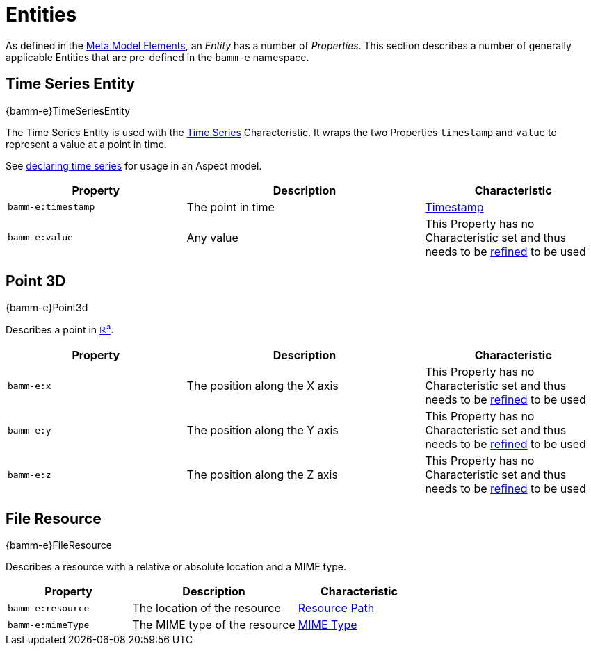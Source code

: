 ////
Copyright (c) 2020 Robert Bosch Manufacturing Solutions GmbH

See the AUTHORS file(s) distributed with this work for additional information regarding authorship.

This Source Code Form is subject to the terms of the Mozilla Public License, v. 2.0.
If a copy of the MPL was not distributed with this file, You can obtain one at https://mozilla.org/MPL/2.0/
SPDX-License-Identifier: MPL-2.0
////

:page-partial:

[[entities]]
= Entities

As defined in the xref:meta-model-elements.adoc#meta-model-elements[Meta Model Elements], an
_Entity_ has a number of _Properties_. This section describes a number of generally applicable
Entities that are pre-defined in the `bamm-e` namespace.

[[time-series-entity]]
== Time Series Entity
[.element-urn]
--
{bamm-e}TimeSeriesEntity
--

The Time Series Entity is used with the xref:characteristics.adoc#time-series-characteristic[Time
Series] Characteristic. It wraps the two Properties `timestamp` and `value` to represent a value at
a point in time.

See xref:modeling-guidelines.adoc#declaring-time-series[declaring time series] for usage in an Aspect model.

[width="100%", options="header", cols="30,40,30"]
|===
| Property | Description | Characteristic
| `bamm-e:timestamp` | The point in time | xref:characteristics.adoc#timestamp-characteristic[Timestamp]
| `bamm-e:value` | Any value | This Property has no Characteristic set and thus needs to be
  xref:modeling-guidelines.adoc#declaring-properties[refined] to be used
|===

[[point-3d]]
== Point 3D
[.element-urn]
--
{bamm-e}Point3d
--

Describes a point in https://en.wikipedia.org/wiki/Three-dimensional_space[ℝ³].

[width="100%", options="header", cols="30,40,30"]
|===
| Property | Description | Characteristic
| `bamm-e:x` | The position along the X axis | This Property has no Characteristic set and thus
  needs to be xref:modeling-guidelines.adoc#declaring-properties[refined] to be used
| `bamm-e:y` | The position along the Y axis | This Property has no Characteristic set and thus
  needs to be xref:modeling-guidelines.adoc#declaring-properties[refined] to be used
| `bamm-e:z` | The position along the Z axis | This Property has no Characteristic set and thus
  needs to be xref:modeling-guidelines.adoc#declaring-properties[refined] to be used
|===

[[file-resource-entity]]
== File Resource
[.element-urn]
--
{bamm-e}FileResource
--

Describes a resource with a relative or absolute location and a MIME type.

[width="100%", options="header", cols="30,40,30"]
|===
| Property | Description | Characteristic
| `bamm-e:resource` | The location of the resource |  xref:characteristics.adoc#resource-path-characteristic[Resource Path]
| `bamm-e:mimeType` | The MIME type of the resource | xref:characteristics.adoc#mime-typecharacteristic[MIME Type]
|===
